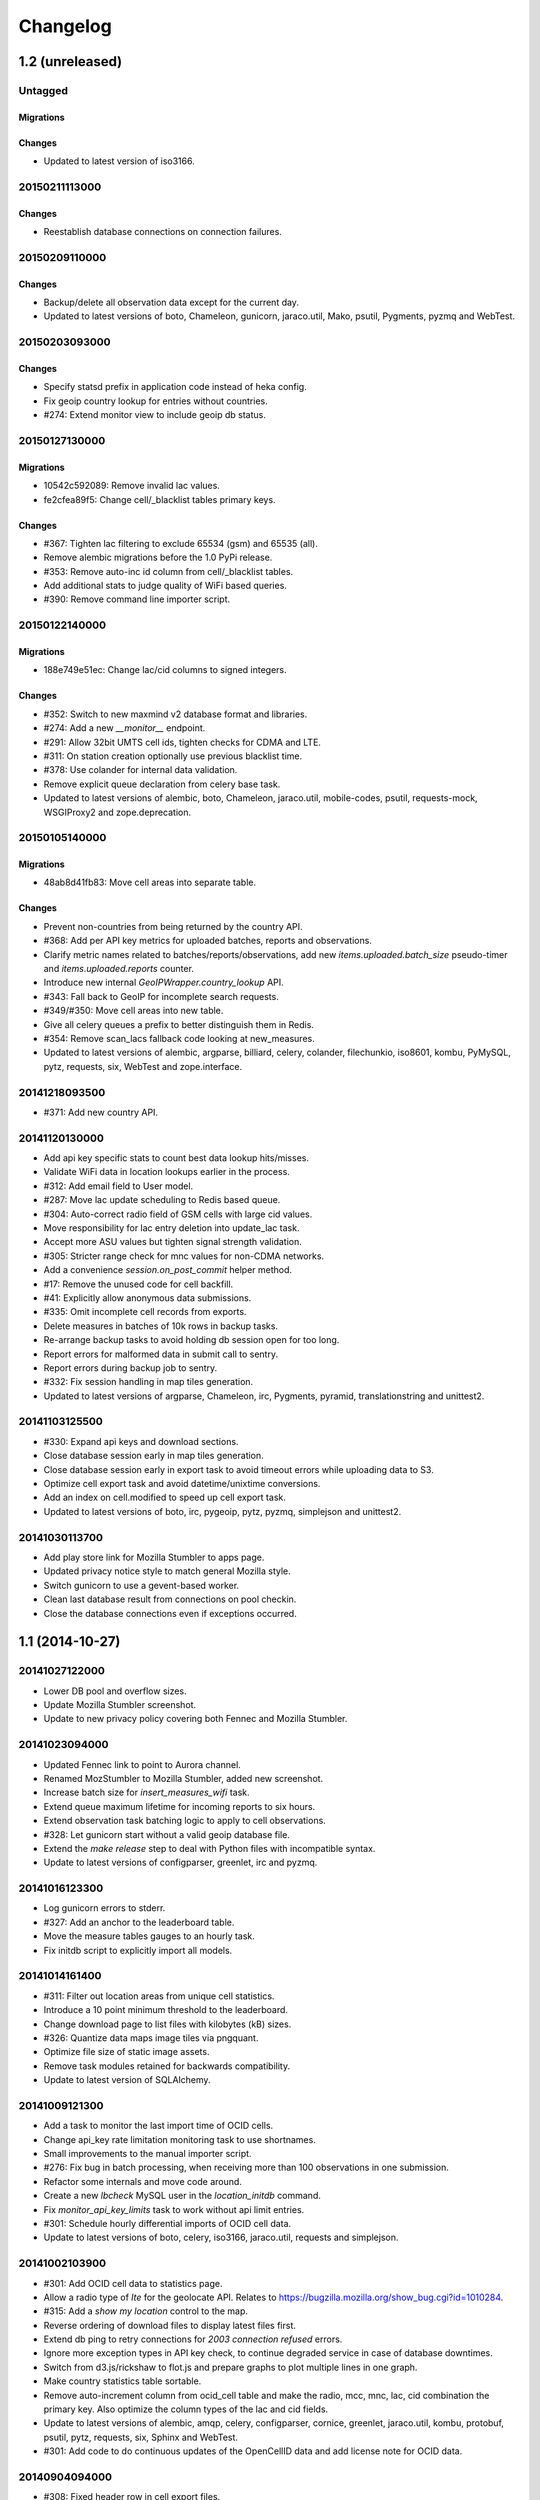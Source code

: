 Changelog
=========

1.2 (unreleased)
----------------

Untagged
********

Migrations
~~~~~~~~~~

Changes
~~~~~~~

- Updated to latest version of iso3166.

20150211113000
**************

Changes
~~~~~~~

- Reestablish database connections on connection failures.

20150209110000
**************

Changes
~~~~~~~

- Backup/delete all observation data except for the current day.

- Updated to latest versions of boto, Chameleon, gunicorn, jaraco.util, Mako,
  psutil, Pygments, pyzmq and WebTest.

20150203093000
**************

Changes
~~~~~~~

- Specify statsd prefix in application code instead of heka config.

- Fix geoip country lookup for entries without countries.

- #274: Extend monitor view to include geoip db status.

20150127130000
**************

Migrations
~~~~~~~~~~

- 10542c592089: Remove invalid lac values.

- fe2cfea89f5: Change cell/_blacklist tables primary keys.

Changes
~~~~~~~

- #367: Tighten lac filtering to exclude 65534 (gsm) and 65535 (all).

- Remove alembic migrations before the 1.0 PyPi release.

- #353: Remove auto-inc id column from cell/_blacklist tables.

- Add additional stats to judge quality of WiFi based queries.

- #390: Remove command line importer script.

20150122140000
**************

Migrations
~~~~~~~~~~

- 188e749e51ec: Change lac/cid columns to signed integers.

Changes
~~~~~~~

- #352: Switch to new maxmind v2 database format and libraries.

- #274: Add a new `__monitor__` endpoint.

- #291: Allow 32bit UMTS cell ids, tighten checks for CDMA and LTE.

- #311: On station creation optionally use previous blacklist time.

- #378: Use colander for internal data validation.

- Remove explicit queue declaration from celery base task.

- Updated to latest versions of alembic, boto, Chameleon, jaraco.util,
  mobile-codes, psutil, requests-mock, WSGIProxy2 and zope.deprecation.

20150105140000
**************

Migrations
~~~~~~~~~~

- 48ab8d41fb83: Move cell areas into separate table.

Changes
~~~~~~~

- Prevent non-countries from being returned by the country API.

- #368: Add per API key metrics for uploaded batches, reports and observations.

- Clarify metric names related to batches/reports/observations,
  add new `items.uploaded.batch_size` pseudo-timer and
  `items.uploaded.reports` counter.

- Introduce new internal `GeoIPWrapper.country_lookup` API.

- #343: Fall back to GeoIP for incomplete search requests.

- #349/#350: Move cell areas into new table.

- Give all celery queues a prefix to better distinguish them in Redis.

- #354: Remove scan_lacs fallback code looking at new_measures.

- Updated to latest versions of alembic, argparse, billiard, celery, colander,
  filechunkio, iso8601, kombu, PyMySQL, pytz, requests, six,
  WebTest and zope.interface.

20141218093500
**************

- #371: Add new country API.

20141120130000
**************

- Add api key specific stats to count best data lookup hits/misses.

- Validate WiFi data in location lookups earlier in the process.

- #312: Add email field to User model.

- #287: Move lac update scheduling to Redis based queue.

- #304: Auto-correct radio field of GSM cells with large cid values.

- Move responsibility for lac entry deletion into update_lac task.

- Accept more ASU values but tighten signal strength validation.

- #305: Stricter range check for mnc values for non-CDMA networks.

- Add a convenience `session.on_post_commit` helper method.

- #17: Remove the unused code for cell backfill.

- #41: Explicitly allow anonymous data submissions.

- #335: Omit incomplete cell records from exports.

- Delete measures in batches of 10k rows in backup tasks.

- Re-arrange backup tasks to avoid holding db session open for too long.

- Report errors for malformed data in submit call to sentry.

- Report errors during backup job to sentry.

- #332: Fix session handling in map tiles generation.

- Updated to latest versions of argparse, Chameleon, irc, Pygments, pyramid,
  translationstring and unittest2.

20141103125500
**************

- #330: Expand api keys and download sections.

- Close database session early in map tiles generation.

- Close database session early in export task to avoid timeout errors
  while uploading data to S3.

- Optimize cell export task and avoid datetime/unixtime conversions.

- Add an index on cell.modified to speed up cell export task.

- Updated to latest versions of boto, irc, pygeoip, pytz, pyzmq,
  simplejson and unittest2.

20141030113700
**************

- Add play store link for Mozilla Stumbler to apps page.

- Updated privacy notice style to match general Mozilla style.

- Switch gunicorn to use a gevent-based worker.

- Clean last database result from connections on pool checkin.

- Close the database connections even if exceptions occurred.

1.1 (2014-10-27)
----------------

20141027122000
**************

- Lower DB pool and overflow sizes.

- Update Mozilla Stumbler screenshot.

- Update to new privacy policy covering both Fennec and Mozilla Stumbler.

20141023094000
**************

- Updated Fennec link to point to Aurora channel.

- Renamed MozStumbler to Mozilla Stumbler, added new screenshot.

- Increase batch size for `insert_measures_wifi` task.

- Extend queue maximum lifetime for incoming reports to six hours.

- Extend observation task batching logic to apply to cell observations.

- #328: Let gunicorn start without a valid geoip database file.

- Extend the `make release` step to deal with Python files with
  incompatible syntax.

- Update to latest versions of configparser, greenlet, irc and pyzmq.

20141016123300
**************

- Log gunicorn errors to stderr.

- #327: Add an anchor to the leaderboard table.

- Move the measure tables gauges to an hourly task.

- Fix initdb script to explicitly import all models.

20141014161400
**************

- #311: Filter out location areas from unique cell statistics.

- Introduce a 10 point minimum threshold to the leaderboard.

- Change download page to list files with kilobytes (kB) sizes.

- #326: Quantize data maps image tiles via pngquant.

- Optimize file size of static image assets.

- Remove task modules retained for backwards compatibility.

- Update to latest version of SQLAlchemy.

20141009121300
**************

- Add a task to monitor the last import time of OCID cells.

- Change api_key rate limitation monitoring task to use shortnames.

- Small improvements to the manual importer script.

- #276: Fix bug in batch processing, when receiving more than 100
  observations in one submission.

- Refactor some internals and move code around.

- Create a new `lbcheck` MySQL user in the `location_initdb` command.

- Fix `monitor_api_key_limits` task to work without api limit entries.

- #301: Schedule hourly differential imports of OCID cell data.

- Update to latest versions of boto, celery, iso3166, jaraco.util,
  requests and simplejson.

20141002103900
**************

- #301: Add OCID cell data to statistics page.

- Allow a radio type of `lte` for the geolocate API. Relates to
  https://bugzilla.mozilla.org/show_bug.cgi?id=1010284.

- #315: Add a `show my location` control to the map.

- Reverse ordering of download files to display latest files first.

- Extend db ping to retry connections for `2003 connection refused` errors.

- Ignore more exception types in API key check, to continue degraded service
  in case of database downtimes.

- Switch from d3.js/rickshaw to flot.js and prepare graphs to plot multiple
  lines in one graph.

- Make country statistics table sortable.

- Remove auto-increment column from ocid_cell table and make the
  radio, mcc, mnc, lac, cid combination the primary key. Also optimize the
  column types of the lac and cid fields.

- Update to latest versions of alembic, amqp, celery, configparser, cornice,
  greenlet, jaraco.util, kombu, protobuf, psutil, pytz, requests, six,
  Sphinx and WebTest.

- #301: Add code to do continuous updates of the OpenCellID data and add
  license note for OCID data.

20140904094000
**************

- #308: Fixed header row in cell export files.

20140901114000
**************

- #283: Add manual logic to trigger OpenCellID imports.

- Add Redis based caching for SQL queries used in the website.

- #295: Add a downloads section to the website and enable cell export tasks.

- Clarify api usage policy.

- Monitor api key rate limits and graph them in graphite.

- Update to latest versions of nose and simplejson.

- #282: Add a header row to the exported CSV files.

20140821114200
**************

- #296: Trust WiFi positions over GeoIP results.

- Optimized SQL types of mnc, psc, radio and ta columns in cell tables.

- Update to latest versions of country-bounding-boxes, gunicorn and redis.

- #282: Added code to do exports of cell data, both daily snapshots as
  well as hourly diffs. Currently the automatic schedule is still disabled.
  This also adds a new modified column to the cell and wifi tables.

20140812120000
**************

- Include links to blog and new @MozGeo twitter account.

- Update to latest version of alembic, boto, redis, simplejson and statsd.

- Add a monitoring task to record Redis queue length.

- Make a Redis client available in Celery tasks.

- #285: Update favicon, add touch icon and tile image.

- Only retain two days of observation data inside the DB.

- Fixed image tiles generation to generate up to zoom level 13 again.

- #279: Offer degraded service if Redis is unavailable.

- #72: Always log sentry messages for exceptions inside tasks.

- #53: Document testing approaches.

- #130: Add a test for syntactic correctness of the beat schedule.

- #27: Require sufficiently different BSSIDs in WiFi lookups.
  This reduces the chance of being able to look up a single device with
  multiple logical networks.

20140730133000
**************

- Avoid using `on_duplicate` for common update tasks of tables.

- Remove GeoIP country submission filter, as GeoIP has shown to be too
  inaccurate.

- #280: Relax the GeoIP country restriction and also trust the mcc derived
  country codes.

- #269: Improve search logic when dealing with multiple location areas.

- Correctly deal with multiple country codes per mcc value and don't
  restrict lookups to one arbitrary of those countries.

- Fix requirement in WiFi lookups to really only require two networks.

- Added basic setup for documenting internal code API's and use the geocalc
  and service.locate modules as first examples.

- Initialize the application and outbound connections as part of the
  gunicorn worker startup process, instead of waiting for the first
  request and slowing it down.

- Switch pygeoip module to use memory caching, to prevent errors from
  changing the datafile from underneath the running process.

- Introduce 10% jitter into gunicorn's max_requests setting, to prevent
  all worker processes from being recycled at once.

- Update gunicorn to 19.1.0 and use the new support for config settings
  based on a Python module. The gunicorn invocation needs to include
  `-c ichnaea.gunicorn_config` now and can drop various of the other
  arguments.

- Updated production Python dependencies to latest versions.

- Updated supporting Python libraries to latest versions.

- Update clean-css to 2.2.9 and uglify-js to 2.4.15.

- Update d3.js to 3.4.11 and jQuery 1.11.1.

- Changed graphs on the stats page to show a monthly count for the past
  year, closes https://bugzilla.mozilla.org/show_bug.cgi?id=1043386.

- Update rickshaw.js to 1.5.0 and tweak stats page layout.

- Add MLS logo and use higher resolution images where available.

- Always load cdn.mozilla.net resources over https.

- Updated deployment docs to more clearly mention the Redis dependency
  and clean up Heka / logging related docs.

- Split out circus and its dependencies into a separate requirements file.

- Remove non-local debug logging from map tiles generation script.

- Test all additional fields in geosubmit API and correctly retain new
  `signalToNoiseRatio` field for WiFi observations.

- Improve geosubmit API docs and make them independent of the submit docs.

- Update and tweak metrics docs.

- Adjust Fennec link to point to Fennec Nightly install instructions.
  https://bugzilla.mozilla.org/show_bug.cgi?id=1039787

20140715114000
**************

- Adjust beat schedule to update more rows during each location update task.

- Let the backup tasks retain three full days of measures in the DB.

- Remove the database connectivity test from the heartbeat view.


1.0 (2014-07-14)
----------------

- Initial production release.

0.1 (2013-11-22)
----------------

- Initial prototype.
